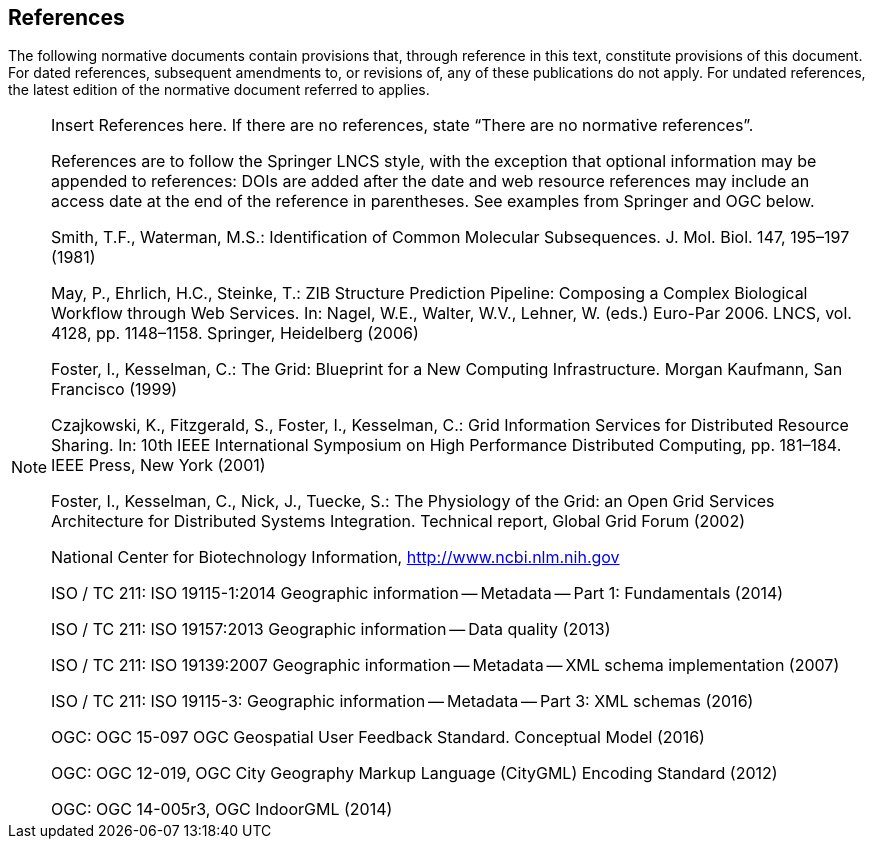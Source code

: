 == References
The following normative documents contain provisions that, through reference in this text, constitute provisions of this document. For dated references, subsequent amendments to, or revisions of, any of these publications do not apply. For undated references, the latest edition of the normative document referred to applies.

[NOTE]
====
Insert References here. If there are no references, state “There are no normative references”.

References are to follow the Springer LNCS style, with the exception that optional information may be appended to references: DOIs are added after the date and web resource references may include an access date at the end of the reference in parentheses. See examples from Springer and OGC below.

Smith, T.F., Waterman, M.S.: Identification of Common Molecular Subsequences.
J. Mol. Biol. 147, 195–197 (1981)

May, P., Ehrlich, H.C., Steinke, T.: ZIB Structure Prediction Pipeline: Composing
a Complex Biological Workflow through Web Services. In: Nagel, W.E., Walter,
W.V., Lehner, W. (eds.) Euro-Par 2006. LNCS, vol. 4128, pp. 1148–1158. Springer,
Heidelberg (2006)

Foster, I., Kesselman, C.: The Grid: Blueprint for a New Computing Infrastructure.
Morgan Kaufmann, San Francisco (1999)

Czajkowski, K., Fitzgerald, S., Foster, I., Kesselman, C.: Grid Information Services
for Distributed Resource Sharing. In: 10th IEEE International Symposium on High
Performance Distributed Computing, pp. 181–184. IEEE Press, New York (2001)

Foster, I., Kesselman, C., Nick, J., Tuecke, S.: The Physiology of the Grid: an Open
Grid Services Architecture for Distributed Systems Integration. Technical report,
Global Grid Forum (2002)

National Center for Biotechnology Information, http://www.ncbi.nlm.nih.gov


ISO / TC 211: ISO 19115-1:2014 Geographic information -- Metadata -- Part 1: Fundamentals (2014)

ISO / TC 211: ISO 19157:2013 Geographic information -- Data quality (2013)

ISO / TC 211: ISO 19139:2007 Geographic information -- Metadata -- XML schema implementation (2007)

ISO / TC 211: ISO 19115-3: Geographic information -- Metadata -- Part 3: XML schemas (2016)

OGC: OGC 15-097 OGC Geospatial User Feedback Standard. Conceptual Model (2016)

OGC: OGC 12-019, OGC City Geography Markup Language (CityGML) Encoding Standard (2012)

OGC: OGC 14-005r3, OGC IndoorGML (2014)
====
